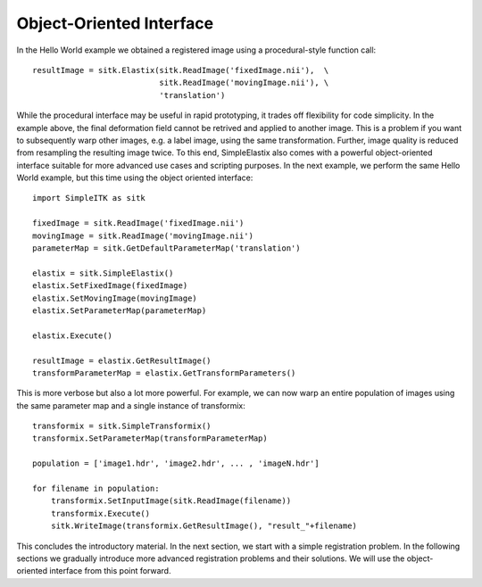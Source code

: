 Object-Oriented Interface
=========================

In the Hello World example we obtained a registered image using a procedural-style function call:

::

  resultImage = sitk.Elastix(sitk.ReadImage('fixedImage.nii'),  \
                             sitk.ReadImage('movingImage.nii'), \
                             'translation')

While the procedural interface may be useful in rapid prototyping, it trades off flexibility for code simplicity. In the example above, the final deformation field cannot be retrived and applied to another image. This is a problem if you want to subsequently warp other images, e.g. a label image, using the same transformation. Further, image quality is reduced from resampling the resulting image twice. To this end, SimpleElastix also comes with a powerful object-oriented interface suitable for more advanced use cases and scripting purposes. In the next example, we perform the same Hello World example, but this time using the object oriented interface:

::

    import SimpleITK as sitk

    fixedImage = sitk.ReadImage('fixedImage.nii')
    movingImage = sitk.ReadImage('movingImage.nii')
    parameterMap = sitk.GetDefaultParameterMap('translation')

    elastix = sitk.SimpleElastix()
    elastix.SetFixedImage(fixedImage)
    elastix.SetMovingImage(movingImage)
    elastix.SetParameterMap(parameterMap)

    elastix.Execute()

    resultImage = elastix.GetResultImage()
    transformParameterMap = elastix.GetTransformParameters()

This is more verbose but also a lot more powerful. For example, we can now warp an entire population of images using the same parameter map and a single instance of transformix:

::
    
    transformix = sitk.SimpleTransformix()
    transformix.SetParameterMap(transformParameterMap)

    population = ['image1.hdr', 'image2.hdr', ... , 'imageN.hdr']

    for filename in population:
        transformix.SetInputImage(sitk.ReadImage(filename))
        transformix.Execute()
        sitk.WriteImage(transformix.GetResultImage(), "result_"+filename)

This concludes the introductory material. In the next section, we start with a simple registration problem. In the following sections we gradually introduce more advanced registration problems and their solutions. We will use the object-oriented interface from this point forward.



